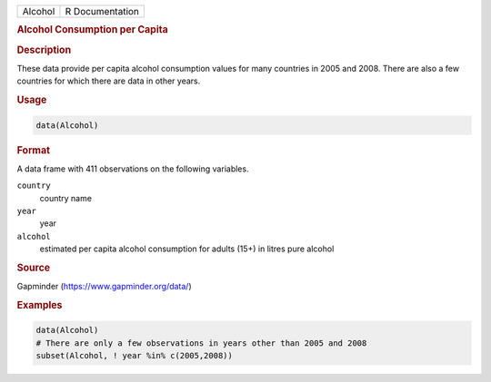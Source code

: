 .. container::

   .. container::

      ======= ===============
      Alcohol R Documentation
      ======= ===============

      .. rubric:: Alcohol Consumption per Capita
         :name: alcohol-consumption-per-capita

      .. rubric:: Description
         :name: description

      These data provide per capita alcohol consumption values for many
      countries in 2005 and 2008. There are also a few countries for
      which there are data in other years.

      .. rubric:: Usage
         :name: usage

      .. code:: R

         data(Alcohol)

      .. rubric:: Format
         :name: format

      A data frame with 411 observations on the following variables.

      ``country``
         country name

      ``year``
         year

      ``alcohol``
         estimated per capita alcohol consumption for adults (15+) in
         litres pure alcohol

      .. rubric:: Source
         :name: source

      Gapminder (https://www.gapminder.org/data/)

      .. rubric:: Examples
         :name: examples

      .. code:: R

         data(Alcohol)
         # There are only a few observations in years other than 2005 and 2008
         subset(Alcohol, ! year %in% c(2005,2008))

